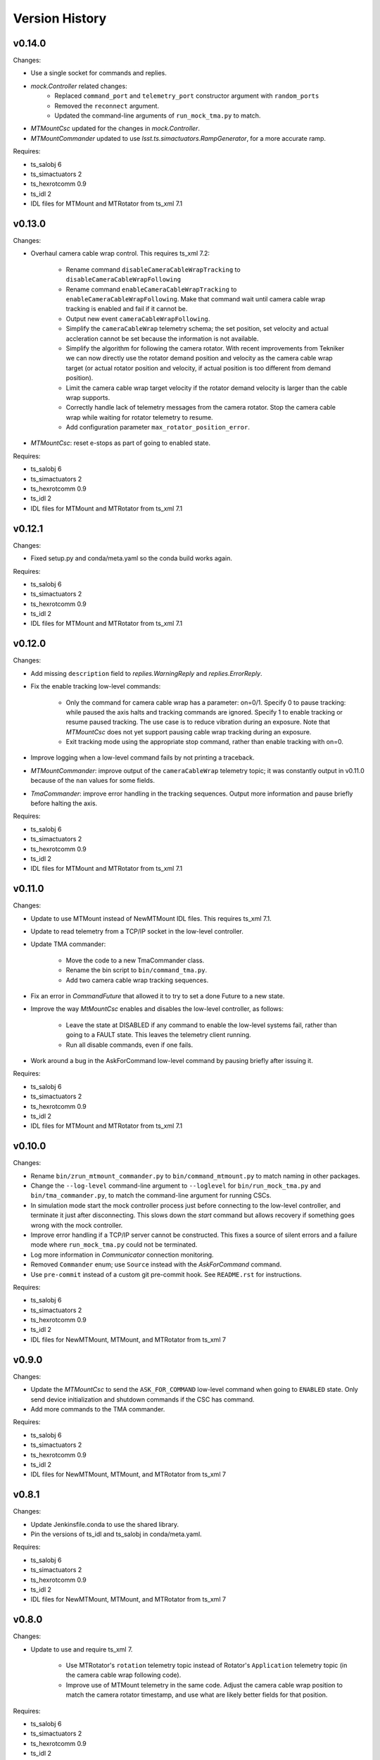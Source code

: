 .. py:currentmodule:: lsst.ts.MTMount

.. _lsst.ts.MTMount.version_history:

###############
Version History
###############

v0.14.0
=======

Changes:

* Use a single socket for commands and replies.
* `mock.Controller` related changes: 
    * Replaced ``command_port`` and ``telemetry_port`` constructor argument with ``random_ports``
    * Removed the ``reconnect`` argument.
    * Updated the command-line arguments of ``run_mock_tma.py`` to match.

* `MTMountCsc` updated for the changes in `mock.Controller`.
* `MTMountCommander` updated to use `lsst.ts.simactuators.RampGenerator`, for a more accurate ramp.

Requires:

* ts_salobj 6
* ts_simactuators 2
* ts_hexrotcomm 0.9
* ts_idl 2
* IDL files for MTMount and MTRotator from ts_xml 7.1

v0.13.0
=======

Changes:

* Overhaul camera cable wrap control.
  This requires ts_xml 7.2:

    * Rename command ``disableCameraCableWrapTracking`` to ``disableCameraCableWrapFollowing``
    * Rename command ``enableCameraCableWrapTracking`` to ``enableCameraCableWrapFollowing``.
      Make that command wait until camera cable wrap tracking is enabled and fail if it cannot be.
    * Output new event ``cameraCableWrapFollowing``.
    * Simplify the ``cameraCableWrap`` telemetry schema;
      the set position, set velocity and actual accleration cannot be set because the information is not available.
    * Simplify the algorithm for following the camera rotator.
      With recent improvements from Tekniker we can now directly use the rotator demand position and velocity as the camera cable wrap target
      (or actual rotator position and velocity, if actual position is too different from demand position).
    * Limit the camera cable wrap target velocity if the rotator demand velocity is larger than the cable wrap supports.
    * Correctly handle lack of telemetry messages from the camera rotator.
      Stop the camera cable wrap while waiting for rotator telemetry to resume.
    * Add configuration parameter ``max_rotator_position_error``.

* `MTMountCsc`: reset e-stops as part of going to enabled state.

Requires:

* ts_salobj 6
* ts_simactuators 2
* ts_hexrotcomm 0.9
* ts_idl 2
* IDL files for MTMount and MTRotator from ts_xml 7.1

v0.12.1
=======

Changes:

* Fixed setup.py and conda/meta.yaml so the conda build works again.

Requires:

* ts_salobj 6
* ts_simactuators 2
* ts_hexrotcomm 0.9
* ts_idl 2
* IDL files for MTMount and MTRotator from ts_xml 7.1

v0.12.0
=======

Changes:

* Add missing ``description`` field to `replies.WarningReply` and `replies.ErrorReply`.
* Fix the enable tracking low-level commands:

    * Only the command for camera cable wrap has a parameter: on=0/1.
      Specify 0 to pause tracking: while paused the axis halts and tracking commands are ignored.
      Specify 1 to enable tracking or resume paused tracking.
      The use case is to reduce vibration during an exposure.
      Note that `MTMountCsc` does not yet support pausing cable wrap tracking during an exposure.
    * Exit tracking mode using the appropriate stop command, rather than enable tracking with on=0.
* Improve logging when a low-level command fails by not printing a traceback.
* `MTMountCommander`: improve output of the ``cameraCableWrap`` telemetry topic;
  it was constantly output in v0.11.0 because of the ``nan`` values for some fields.
* `TmaCommander`: improve error handling in the tracking sequences.
  Output more information and pause briefly before halting the axis.

Requires:

* ts_salobj 6
* ts_simactuators 2
* ts_hexrotcomm 0.9
* ts_idl 2
* IDL files for MTMount and MTRotator from ts_xml 7.1

v0.11.0
=======

Changes:

* Update to use MTMount instead of NewMTMount IDL files.
  This requires ts_xml 7.1.
* Update to read telemetry from a TCP/IP socket in the low-level controller.
* Update TMA commander:

    * Move the code to a new TmaCommander class.
    * Rename the bin script to ``bin/command_tma.py``.
    * Add two camera cable wrap tracking sequences.
* Fix an error in `CommandFuture` that allowed it to try to set a done Future to a new state.
* Improve the way `MtMountCsc` enables and disables the low-level controller, as follows:

    * Leave the state at DISABLED if any command to enable the low-level systems fail, rather than going to a FAULT state.
      This leaves the telemetry client running.
    * Run all disable commands, even if one fails.
* Work around a bug in the AskForCommand low-level command by pausing briefly after issuing it.

Requires:

* ts_salobj 6
* ts_simactuators 2
* ts_hexrotcomm 0.9
* ts_idl 2
* IDL files for MTMount and MTRotator from ts_xml 7.1

v0.10.0
=======

Changes:

* Rename ``bin/zrun_mtmount_commander.py`` to ``bin/command_mtmount.py`` to match naming in other packages.
* Change the ``--log-level`` command-line argument to ``--loglevel`` for ``bin/run_mock_tma.py`` and ``bin/tma_commander.py``, to match the command-line argument for running CSCs.
* In simulation mode start the mock controller process just before connecting to the low-level controller, and terminate it just after disconnecting.
  This slows down the `start` command but allows recovery if something goes wrong with the mock controller.
* Improve error handling if a TCP/IP server cannot be constructed.
  This fixes a source of silent errors and a failure mode where ``run_mock_tma.py`` could not be terminated.
* Log more information in `Communicator` connection monitoring.
* Removed ``Commander`` enum; use ``Source`` instead with the `AskForCommand` command.
* Use ``pre-commit`` instead of a custom git pre-commit hook.
  See ``README.rst`` for instructions.

Requires:

* ts_salobj 6
* ts_simactuators 2
* ts_hexrotcomm 0.9
* ts_idl 2
* IDL files for NewMTMount, MTMount, and MTRotator from ts_xml 7

v0.9.0
======

Changes:

* Update the `MTMountCsc` to send the ``ASK_FOR_COMMAND`` low-level command when going to ``ENABLED`` state.
  Only send device initialization and shutdown commands if the CSC has command.
* Add more commands to the TMA commander.

Requires:

* ts_salobj 6
* ts_simactuators 2
* ts_hexrotcomm 0.9
* ts_idl 2
* IDL files for NewMTMount, MTMount, and MTRotator from ts_xml 7

v0.8.1
======

Changes:

* Update Jenkinsfile.conda to use the shared library.
* Pin the versions of ts_idl and ts_salobj in conda/meta.yaml.

Requires:

* ts_salobj 6
* ts_simactuators 2
* ts_hexrotcomm 0.9
* ts_idl 2
* IDL files for NewMTMount, MTMount, and MTRotator from ts_xml 7

v0.8.0
======

Changes:

* Update to use and require ts_xml 7.

    * Use MTRotator's ``rotation`` telemetry topic instead of Rotator's ``Application`` telemetry topic
      (in the camera cable wrap following code).
    * Improve use of MTMount telemetry in the same code.
      Adjust the camera cable wrap position to match the camera rotator timestamp,
      and use what are likely better fields for that position.

Requires:

* ts_salobj 6
* ts_simactuators 2
* ts_hexrotcomm 0.9
* ts_idl 2
* IDL files for NewMTMount, MTMount, and MTRotator from ts_xml 7

v0.7.4
======

Changes:

* Add run_mock_tma.py script to setup.py.

Requires:

* ts_salobj 6
* ts_simactuators 2
* ts_hexrotcomm 0.9
* ts_idl 2
* IDL files for NewMTMount, MTMount, and Rotator from ts_xml 4.8

v0.7.3
======

Changes:

* Fix a bug in the close method of the mock controller.
  It would try to close the communicator even if was still None.

Requires:

* ts_salobj 6
* ts_simactuators 2
* ts_hexrotcomm 0.9
* ts_idl 2
* IDL files for NewMTMount, MTMount, and Rotator from ts_xml 4.8

v0.7.2
======

Changes:

* Fix a bug that prevents the CSC from starting the mock TMA controller.
* Added missing ``enable`` constructor argument to `MTMountCommander`.

Requires:

* ts_salobj 6
* ts_simactuators 2
* ts_hexrotcomm 0.9
* ts_idl 2
* IDL files for NewMTMount, MTMount, and Rotator from ts_xml 4.8

v0.7.1
======

Changes:

* Fix the requirements information in the version history for v0.6.0, v0.6.1, and v0.7.0.

Requires:

* ts_salobj 6
* ts_simactuators 2
* ts_hexrotcomm 0.9
* ts_idl 2
* IDL files for NewMTMount, MTMount, and Rotator from ts_xml 4.8

v0.7.0
======

Changes:

* This release requires ts_salobj 6.
* Simplified the simulation mode support, using ts_salobj 6-specific features.
* Added class attribute ``version`` to `MTMountCsc`.

Requires:

* ts_salobj 6
* ts_simactuators 2
* ts_hexrotcomm 0.9
* ts_idl 2
* IDL files for NewMTMount, MTMount, and Rotator from ts_xml 4.8

v0.6.1
======

Changes:

* Fix bin/run_mtmount.py so that it works with ts_salobj 6 (and 5).
* Add a unit test of bin/run_mtmount.py.

Requires:

* ts_salobj 5.15 or 6
* ts_simactuators 2
* ts_hexrotcomm 0.9
* ts_idl 1 (with salobj 5) or 2 (with salobj 6)
* IDL files for NewMTMount, MTMount, and Rotator from ts_xml 4.8

v0.6.0
======

Changes:

* In simulation mode have the `MTMountCSC` run the mock controller in a subprocess,
  in order to give the CSC a better chance of keeping up with tracking commands.
  This eliminates the `MTMountCSC.mock_controller` attribute.
* Add `MTMountCsc` constructor argument ``run_mock_controller``
  to control whether the CSC runs the mock controller in simulation mode
  (if false then you must run the mock controller yourself).
  This supports unit tests that need access to the mock controller --
  access that is difficult if the CSC runs the mock controller in a subuprocess.

Requires:

* ts_salobj 5.15
* ts_simactuators 2
* ts_hexrotcomm 0.9
* ts_idl 1
* IDL files for NewMTMount, MTMount, and Rotator from ts_xml 4.8

v0.5.0
======

Changes:

* Send camera cable wrap tracking commands in advance, by a configurable duration.
* Make the CSC enable camera cable wrap tracking when first enabled.

Requires:

* ts_salobj 5.15
* ts_simactuators 2
* ts_hexrotcomm
* ts_idl
* IDL files for NewMTMount, MTMount, and Rotator from ts_xml 4.8

v0.4.0
======

Changes:

* Update CCW-Rotator synchronization algorithm to account for the current position of the CCW when computing the CCW demand.

Requires:

* ts_salobj 5.15
* ts_simactuators 2
* ts_hexrotcomm
* ts_idl
* IDL files for NewMTMount, MTMount, and Rotator from ts_xml 4.8

v0.3.0
======

Changes:

* Update the motion limits for the simulator with more realistic values.

Requires:

* ts_salobj 5.15
* ts_simactuators 2
* ts_hexrotcomm
* ts_idl
* IDL files for NewMTMount, MTMount, and Rotator from ts_xml 4.8

v0.2.0
======

Changes:

* Updated for ts_simactuators 2
* Changed ``Limits.scale`` to `Limits.scaled`.
  It now returns a scaled copy instead of modifying the instance in place.
* Added minimal camera cable wrap telemetry to the mock controller.
* Added this version history.

Requires:

* ts_salobj 5.15
* ts_simactuators 2
* ts_hexrotcomm
* ts_idl
* IDL files for NewMTMount, MTMount, and Rotator from ts_xml 4.8

v0.1.0
======

Initial release

Requires:

* ts_salobj 5.11
* ts_simactuators 1
* ts_hexrotcomm
* ts_idl
* IDL files for NewMTMount, MTMount, and Rotator from ts_xml 4.8
